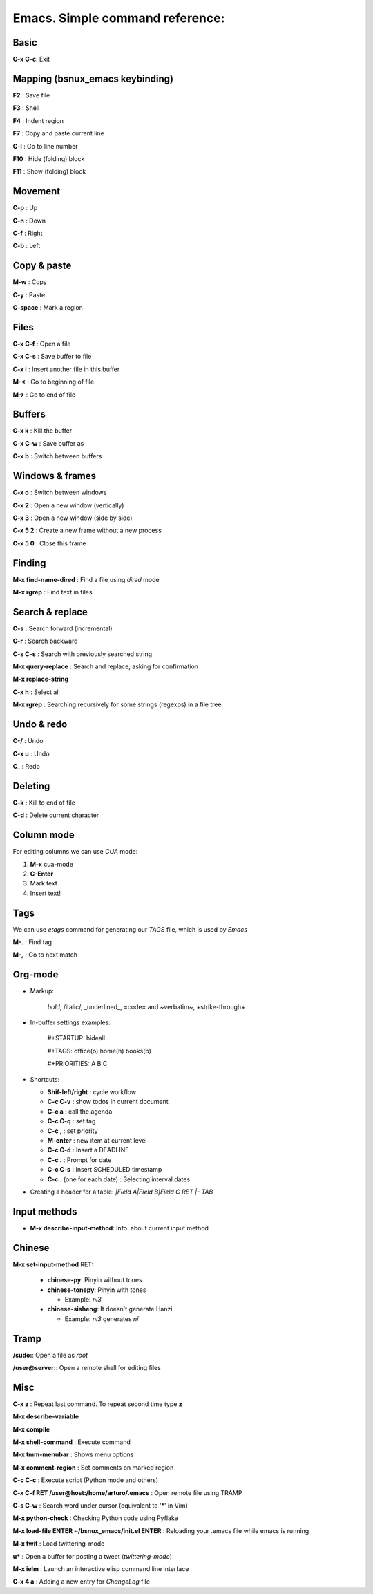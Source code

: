 Emacs. Simple command reference:
================================

Basic
-----

**C-x C-c**: Exit

Mapping (bsnux_emacs keybinding)
--------------------------------

**F2** : Save file

**F3** : Shell

**F4** : Indent region

**F7** : Copy and paste current line

**C-l** : Go to line number

**F10** : Hide (folding) block

**F11** : Show (folding) block

Movement
--------
**C-p** : Up

**C-n** : Down

**C-f** : Right

**C-b** : Left


Copy & paste
------------

**M-w** : Copy

**C-y** : Paste

**C-space** : Mark a region

Files
-----

**C-x C-f** : Open a file

**C-x C-s** : Save buffer to file

**C-x i** : Insert another file in this buffer

**M-<** : Go to beginning of file

**M->** : Go to end of file

Buffers
-------

**C-x k** : Kill the buffer

**C-x C-w** : Save buffer as

**C-x b** : Switch between buffers


Windows & frames
----------------

**C-x o** : Switch between windows

**C-x 2** : Open a new window (vertically)

**C-x 3** : Open a new window (side by side)

**C-x 5 2** : Create a new frame without a new process

**C-x 5 0** : Close this frame


Finding
-------

**M-x find-name-dired** : Find a file using *dired* mode

**M-x rgrep** : Find text in files


Search & replace
----------------

**C-s** : Search forward (incremental)

**C-r** : Search backward

**C-s C-s** : Search with previously searched string

**M-x query-replace** : Search and replace, asking for confirmation

**M-x replace-string**

**C-x h** : Select all

**M-x rgrep** : Searching recursively for some strings (regexps) in a file tree

Undo & redo
-----------

**C-/** : Undo

**C-x u** : Undo

**C_** : Redo

Deleting
--------

**C-k** : Kill to end of file

**C-d** : Delete current character

Column mode
-----------

For editing columns we can use *CUA* mode:

1. **M-x** cua-mode
2. **C-Enter**
3. Mark text
4. Insert text!

Tags
----

We can use *etags* command for generating our *TAGS* file, which is
used by *Emacs*

**M-.** : Find tag

**M-,** : Go to next match

Org-mode
--------

* Markup:

   *bold*, /italic/, _underlined_, =code= and ~verbatim~, +strike-through+

* In-buffer settings examples:

   #+STARTUP: hideall

   #+TAGS: office(o) home(h) books(b)

   #+PRIORITIES: A B C

* Shortcuts:

  * **Shif-left/right**           : cycle workflow
  * **C-c C-v**                   : show todos in current document
  * **C-c a**                     : call the agenda
  * **C-c C-q**                   : set tag
  * **C-c ,**                     : set priority
  * **M-enter**                   : new item at current level
  * **C-c C-d**                   : Insert a DEADLINE
  * **C-c .**                     : Prompt for date
  * **C-c C-s**                   : Insert SCHEDULED timestamp
  * **C-c .** (one for each date) : Selecting interval dates

* Creating a header for a table: `|Field A|Field B|Field C RET |- TAB`

Input methods
-------------

* **M-x describe-input-method**: Info. about current input method

Chinese
-------

**M-x set-input-method** RET:

  * **chinese-py**: Pinyin without tones
  * **chinese-tonepy**: Pinyin with tones

    * Example: *ni3*
  * **chinese-sisheng**: It doesn't generate Hanzi

    * Example: *ni3* generates *nǐ*

Tramp
-----

**/sudo:**: Open a file as *root*

**/user@server:**: Open a remote shell for editing files

Misc
----

**C-x z** : Repeat last command. To repeat second time type **z**

**M-x describe-variable**

**M-x compile**

**M-x shell-command** : Execute command

**M-x tmm-menubar** : Shows menu options

**M-x comment-region** : Set comments on marked region

**C-c C-c** : Execute script (Python mode and others)

**C-x C-f RET /user@host:/home/arturo/.emacs** : Open remote file using TRAMP

**C-s C-w** : Search word under cursor (equivalent to '*' in Vim)

**M-x python-check** : Checking Python code using Pyflake

**M-x load-file ENTER ~/bsnux_emacs/init.el ENTER** : Reloading your .emacs file while emacs is running

**M-x twit** : Load twittering-mode

**u*** : Open a buffer for posting a tweet (*twittering-mode*)

**M-x ielm** : Launch an interactive elisp command line interface

**C-x 4 a** : Adding a new entry for *ChangeLog* file
